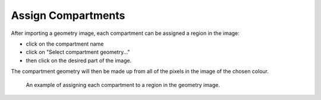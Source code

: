 Assign Compartments
===================

After importing a geometry image, each compartment can be assigned a region in the image:

* click on the compartment name
* click on "Select compartment geometry..."
* then click on the desired part of the image.

The compartment geometry will then be made up from all of the pixels in the image of the chosen colour.

.. figure:: img/assign-compartments.apng
   :alt: screenshot showing each compartment geometry being assigned

   An example of assigning each compartment to a region in the geometry image.
